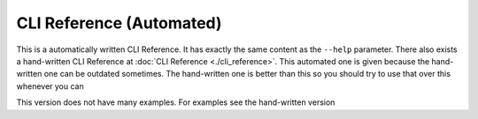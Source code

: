 
.. _cli-reference-automated:
#########################
CLI Reference (Automated)
#########################

.. meta::
   :description: Python timeit CLI for the 21st century.
   :author: Arian Mollik Wasi
   :copyright: Arian Mollik Wasi
   :keywords: Python, Timeit, Fastero, Wasi Master, Arian Mollik Wasi
   :language: English
   :og:title: Fastero Documentation - CLI Reference
   :og:site_name: Fastero
   :og:type: website
   :og:url: https://fastero.readthedocs.io
   :og:image: https://i.ibb.co/ysbFf3b/python-http-library-benchmark.png
   :og:description: Python timeit CLI for the 21st century. Fastero is a beautiful and flexible timeit (cli) alternative that you have to check out
   :twitter:card: summary_large_image
   :twitter:title: Fastero Documentation - CLI Reference
   :twitter:image: https://i.ibb.co/ysbFf3b/python-http-library-benchmark.png
   :twitter:description: Python timeit CLI for the 21st century. Fastero is a beautiful and flexible timeit (cli) alternative that you have to check out
   :google-site-verification: upUCfyFeU0JcauOrq_fs4NssKvSo3FzLEnJBTWDBiHY

This is a automatically written CLI Reference.
It has exactly the same content as the ``--help`` parameter.
There also exists a hand-written CLI Reference at
:doc:`CLI Reference <./cli_reference>`.
This automated one is given because the hand-written one can
be outdated sometimes. The hand-written one is better than this
so you should try to use that over this whenever you can

This version does not have many examples. For examples see the hand-written version

.. click:: fastero.core:app
   :prog: fastero
   :nested: full
